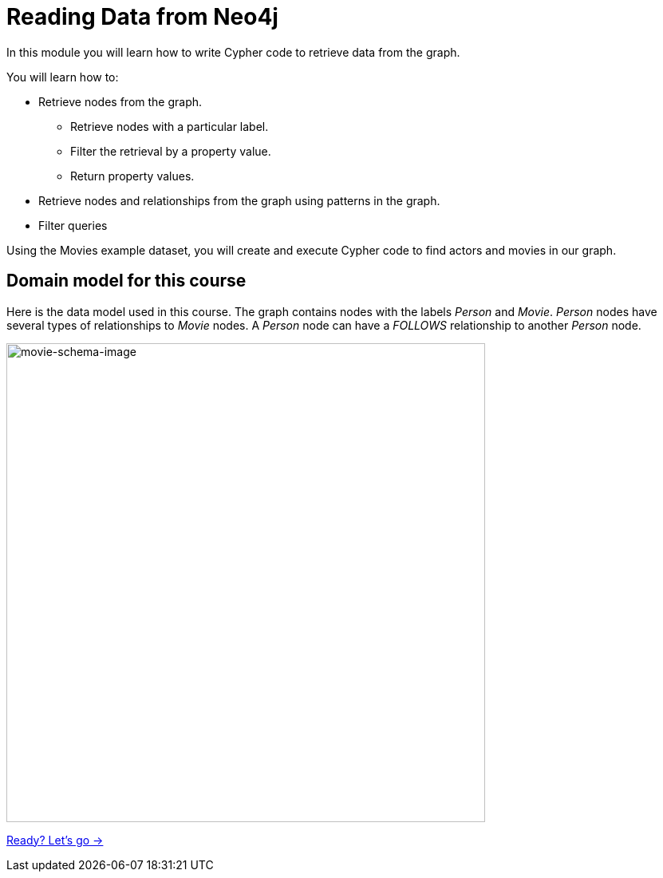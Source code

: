 = Reading Data from Neo4j
:order: 1


In this module you will learn how to write Cypher code to retrieve data from the graph.

You will learn how to:

* Retrieve nodes from the graph.
** Retrieve nodes with a particular label.
** Filter the retrieval by a property value.
** Return property values.
* Retrieve nodes and relationships from the graph using patterns in the graph.
* Filter queries

Using the Movies example dataset, you will create and execute Cypher code to find actors and movies in our graph.

== Domain model for this course

Here is the data model used in this course.
The graph contains nodes with the labels _Person_ and _Movie_.
_Person_ nodes have several types of relationships to _Movie_ nodes.
A _Person_ node can have a _FOLLOWS_ relationship to another _Person_ node.

image::images/movie-schema.svg[movie-schema-image,width=600,align=center]

link:./1-intro-cypher/[Ready? Let's go →, role=btn]
